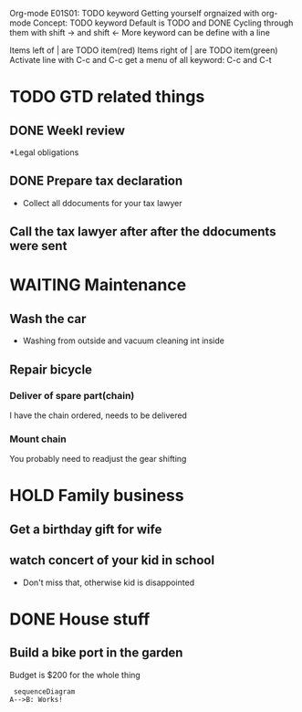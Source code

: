 Org-mode E01S01: TODO keyword
Getting yourself orgnaized with org-mode
Concept: TODO keyword
Default is TODO and DONE
Cycling through them with shift -> and shift <-
More keyword can be define with a line
#+ SEQ TODO
Items left of | are TODO item(red)
Items right of | are TODO item(green)
Activate line with C-c and C-c
get a menu of all keyword: C-c and C-t


* TODO GTD related things
  :LOGBOOK:
  - State "NEXT"       from "DONE"       [2022-04-06 Wed 21:39]
  - State "DONE"       from "PROJECT"    [2022-04-06 Wed 21:39]
  - State "PROJECT"    from "DONE"       [2022-04-06 Wed 21:39]
  - State "DONE"       from "PROJECT"    [2022-04-06 Wed 21:39]
  - State "PROJECT"    from "DONE"       [2022-04-06 Wed 21:39]
  - State "DONE"       from "PROJECT"    [2022-04-06 Wed 21:39]
  - State "PROJECT"    from "DONE"       [2022-04-06 Wed 21:39]
  - State "DONE"       from "PROJECT"    [2022-04-06 Wed 21:39]
  - State "PROJECT"    from "DONE"       [2022-04-06 Wed 21:39]
  - State "DONE"       from "PROJECT"    [2022-04-06 Wed 21:39]
  - State "PROJECT"    from "DONE"       [2022-04-06 Wed 21:39]
  - State "DONE"       from "NEXT"       [2022-04-06 Wed 21:39]
  :END:
** DONE Weekl review
   CLOSED: [2022-04-06 Wed 21:42]
   :LOGBOOK:
   - State "DONE"       from "NEXT"       [2022-04-06 Wed 21:42]
   :END:

*Legal obligations
** DONE Prepare tax declaration
   CLOSED: [2022-04-06 Wed 21:42]
   :LOGBOOK:
   - State "DONE"       from              [2022-04-06 Wed 21:42]
   :END:
   - Collect all ddocuments for your tax lawyer
** Call the tax lawyer after after the ddocuments were sent

* WAITING Maintenance

** Wash the car
   - Washing from outside and vacuum cleaning int inside
** Repair bicycle
*** Deliver of spare part(chain)
    I have the chain ordered, needs to be delivered
*** Mount chain
    You probably need to readjust the gear shifting

* HOLD Family business

** Get a birthday gift for wife

** watch concert of your kid in school
   - Don't miss that, otherwise kid is disappointed

* DONE House stuff
  CLOSED: [2022-04-06 Wed 21:43]
  :LOGBOOK:
  - State "DONE"       from              [2022-04-06 Wed 21:43]
  :END:
** Build a bike port in the garden
   Budget is $200 for the whole thing



 #+begin_src mermaid :file test.png
 sequenceDiagram
A-->B: Works!
 #+end_src
